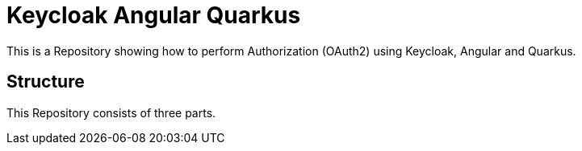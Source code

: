 = Keycloak Angular Quarkus
This is a Repository showing how to perform Authorization (OAuth2) using Keycloak, Angular and Quarkus.

== Structure
This Repository consists of three parts.

.`keycloak-quarkus-backend` is the Resource-Server implemented in Quarkus
.`web-app` contains the frontend, implemented in Angular
.`docker-compose.yml` contains the docker-image for the keycloak server.
